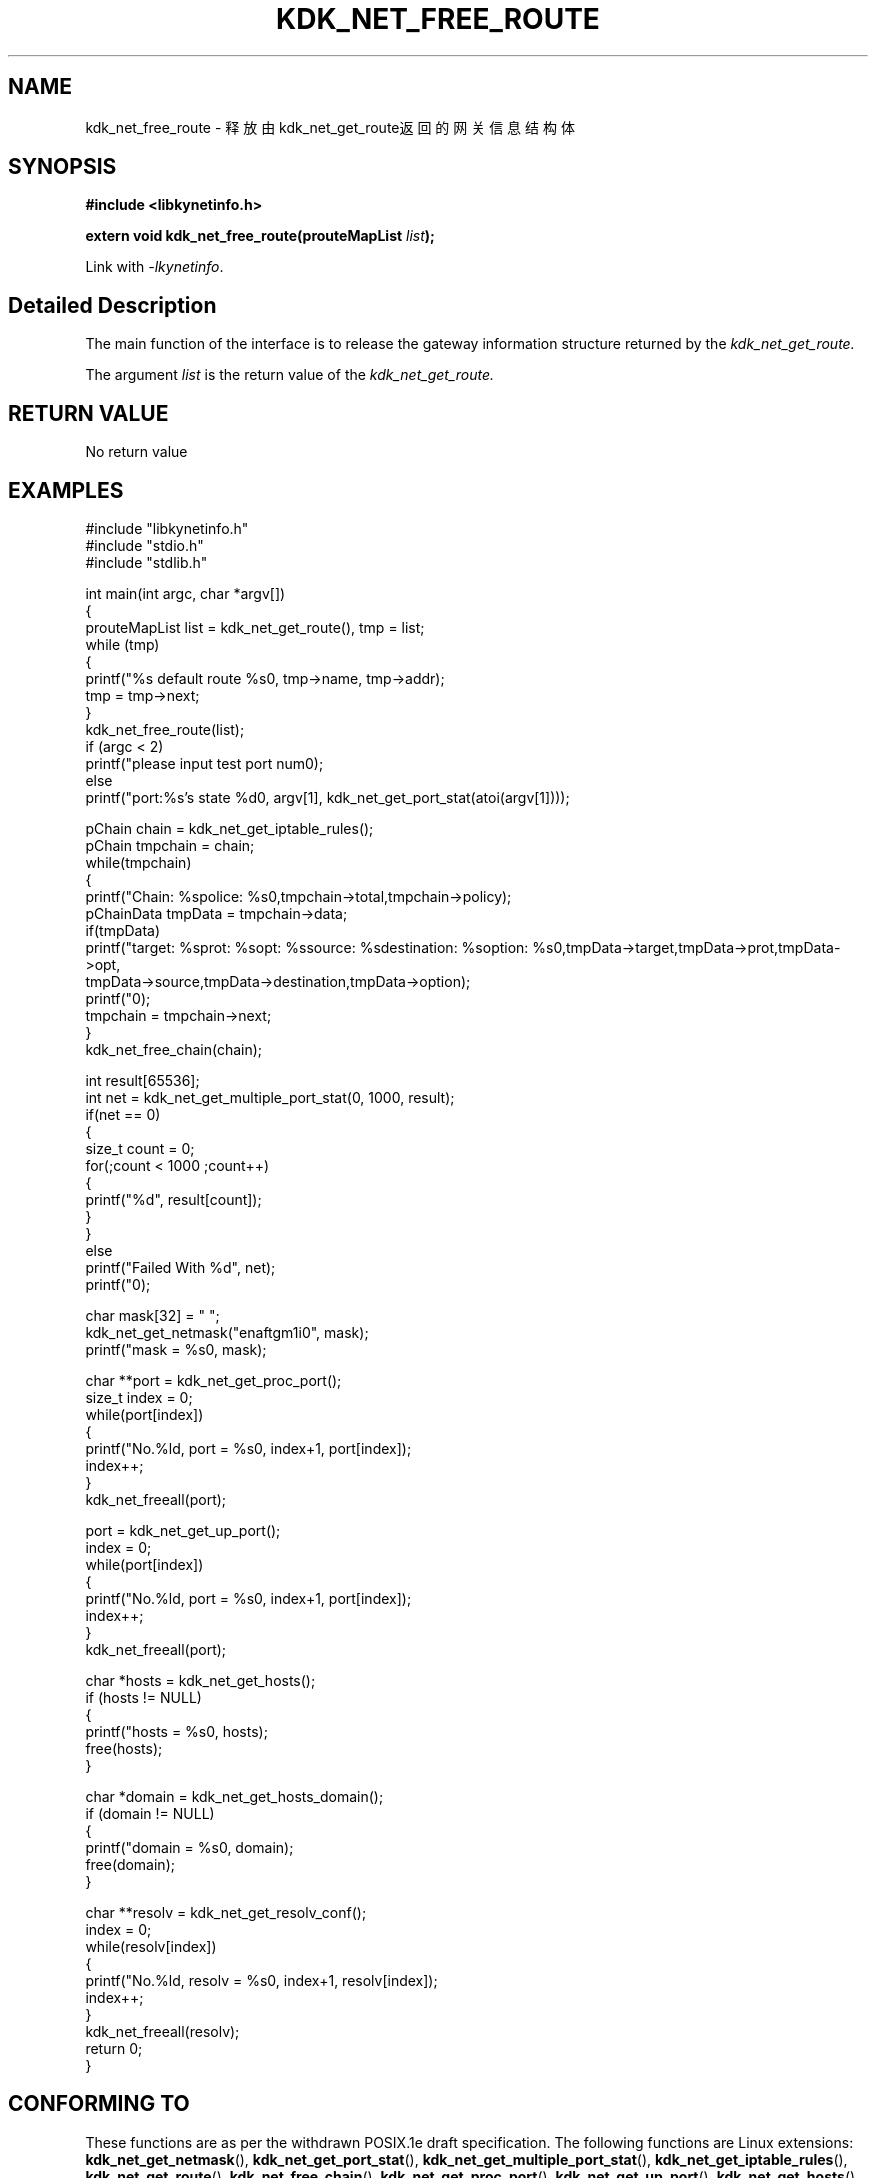 .TH "KDK_NET_FREE_ROUTE" 3 "Thu Sep 14 2023" "Linux Programmer's Manual" \"
.SH NAME
kdk_net_free_route - 释放由kdk_net_get_route返回的网关信息结构体
.SH SYNOPSIS
.nf
.B #include <libkynetinfo.h>
.sp
.BI "extern void kdk_net_free_route(prouteMapList "list ");" 
.sp
Link with \fI\-lkynetinfo\fP.
.SH "Detailed Description"
The main function of the interface is to release the gateway information structure returned by the 
.I kdk_net_get_route.
.PP
The argument
.I list
is the return value of the 
.I kdk_net_get_route.
.SH "RETURN VALUE"
No return value
.SH EXAMPLES
.EX
#include "libkynetinfo.h"
#include "stdio.h"
#include "stdlib.h"

int main(int argc, char *argv[])
{
    prouteMapList list = kdk_net_get_route(), tmp = list;
    while (tmp)
    {
        printf("%s default route %s\n", tmp->name, tmp->addr);
        tmp = tmp->next;
    }
    kdk_net_free_route(list);
    if (argc < 2)
        printf("please input test port num\n");
    else
        printf("port:%s's state %d\n", argv[1], kdk_net_get_port_stat(atoi(argv[1])));
    
    pChain chain = kdk_net_get_iptable_rules();
    pChain tmpchain = chain;
    while(tmpchain)
    {
        printf("Chain: %s\tpolice: %s\n",tmpchain->total,tmpchain->policy);
        pChainData tmpData = tmpchain->data;
        if(tmpData)
            printf("target: %s\tprot: %s\topt: %s\tsource: %s\tdestination: %s\toption: %s\n",tmpData->target,tmpData->prot,tmpData->opt,
                                tmpData->source,tmpData->destination,tmpData->option);
        printf("\n");
        tmpchain = tmpchain->next;
    }
    kdk_net_free_chain(chain);

    int result[65536];
    int net = kdk_net_get_multiple_port_stat(0, 1000, result);
    if(net == 0)
    {
        size_t count = 0;
        for(;count < 1000 ;count++)
        {
            printf("%d\t", result[count]);
        }
    }
    else
        printf("Failed With %d", net);
     printf("\n");
    
    char mask[32] = "\0";
    kdk_net_get_netmask("enaftgm1i0", mask);
    printf("mask = %s\n", mask);

    char **port = kdk_net_get_proc_port();
    size_t index = 0;
    while(port[index])
    {
        printf("No.%ld, port = %s\n", index+1, port[index]);
        index++;
    }
    kdk_net_freeall(port);

    port = kdk_net_get_up_port();
    index = 0;
    while(port[index])
    {
        printf("No.%ld, port = %s\n", index+1, port[index]);
        index++;
    }
    kdk_net_freeall(port);

    char *hosts = kdk_net_get_hosts();
    if (hosts != NULL)
    {
        printf("hosts = %s\n", hosts);
        free(hosts);
    }

    char *domain = kdk_net_get_hosts_domain();
    if (domain != NULL)
    {
        printf("domain = %s\n", domain);
        free(domain);
    }

    char **resolv = kdk_net_get_resolv_conf();
    index = 0;
    while(resolv[index])
    {
        printf("No.%ld, resolv = %s\n", index+1, resolv[index]);
        index++;
    }
    kdk_net_freeall(resolv);
    return 0;
}

.SH "CONFORMING TO"
These functions are as per the withdrawn POSIX.1e draft specification.
The following functions are Linux extensions:
.BR kdk_net_get_netmask (),
.BR kdk_net_get_port_stat (),
.BR kdk_net_get_multiple_port_stat (),
.BR kdk_net_get_iptable_rules (),
.BR kdk_net_get_route (),
.BR kdk_net_free_chain (),
.BR kdk_net_get_proc_port (),
.BR kdk_net_get_up_port (),
.BR kdk_net_get_hosts (),
.BR kdk_net_get_hosts_domain (),
.BR kdk_net_get_resolv_conf ()
and
.BR kdk_net_freeall ().
.SH "SEE ALSO"
.BR kdk_net_get_netmask (3),
.BR kdk_net_get_port_stat (3),
.BR kdk_net_get_multiple_port_stat (3),
.BR kdk_net_get_iptable_rules (3),
.BR kdk_net_get_route (3),
.BR kdk_net_free_chain (3),
.BR kdk_net_get_up_port (3),
.BR kdk_net_get_hosts (3),
.BR kdk_net_get_hosts_domain (3),
.BR kdk_net_get_resolv_conf (3)
and
.BR kdk_net_freeall (3).
